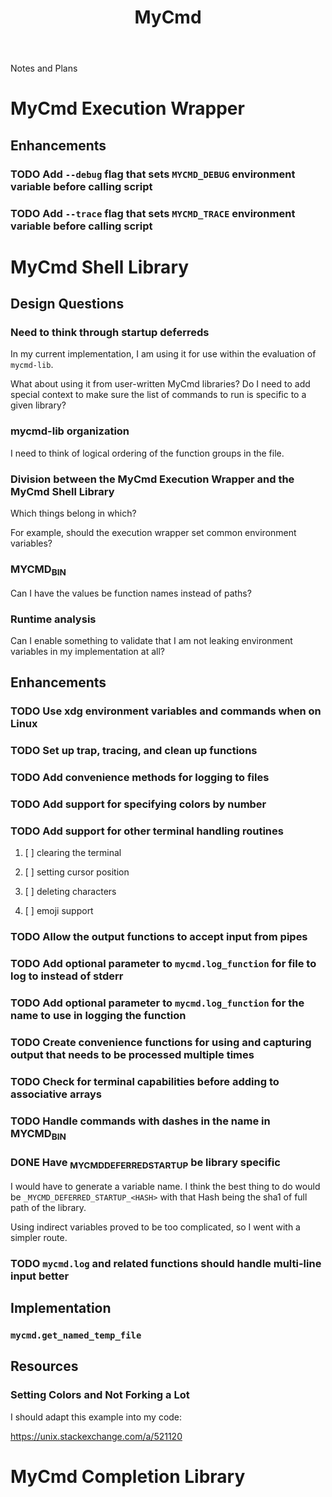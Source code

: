 #+TITLE: MyCmd

Notes and Plans

* MyCmd Execution Wrapper
** Enhancements
*** TODO Add =--debug= flag that sets =MYCMD_DEBUG= environment variable before calling script
*** TODO Add =--trace= flag that sets =MYCMD_TRACE= environment variable before calling script

* MyCmd Shell Library
** Design Questions
*** Need to think through startup deferreds
In my current implementation, I am using it for use within the evaluation of =mycmd-lib=.

What about using it from user-written MyCmd libraries? Do I need to add special
context to make sure the list of commands to run is specific to a given library?

*** mycmd-lib organization
I need to think of logical ordering of the function groups in the file.

*** Division between the MyCmd Execution Wrapper and the MyCmd Shell Library
Which things belong in which?

For example, should the execution wrapper set common environment variables?

*** MYCMD_BIN
Can I have the values be function names instead of paths?

*** Runtime analysis

Can I enable something to validate that I am not leaking environment variables
in my implementation at all?

** Enhancements
*** TODO Use xdg environment variables and commands when on Linux
*** TODO Set up trap, tracing, and clean up functions
*** TODO Add convenience methods for logging to files
*** TODO Add support for specifying colors by number
*** TODO Add support for other terminal handling routines
**** [ ] clearing the terminal
**** [ ] setting cursor position
**** [ ] deleting characters
**** [ ] emoji support
*** TODO Allow the output functions to accept input from pipes
*** TODO Add optional parameter to =mycmd.log_function= for file to log to instead of stderr
*** TODO Add optional parameter to =mycmd.log_function= for the name to use in logging the function
*** TODO Create convenience functions for using and capturing output that needs to be processed multiple times
*** TODO Check for terminal capabilities before adding to associative arrays
*** TODO Handle commands with dashes in the name in MYCMD_BIN
*** DONE Have _MYCMD_DEFERRED_STARTUP be library specific
     I would have to generate a variable name. I think the best thing to do
     would be =_MYCMD_DEFERRED_STARTUP_<HASH>= with that Hash being the sha1 of
     full path of the library.

     Using indirect variables proved to be too complicated, so I went with a
     simpler route.
*** TODO =mycmd.log= and related functions should handle multi-line input better

** Implementation
*** =mycmd.get_named_temp_file=

** Resources
*** Setting Colors and Not Forking a Lot

I should adapt this example into my code:

https://unix.stackexchange.com/a/521120


* MyCmd Completion Library
